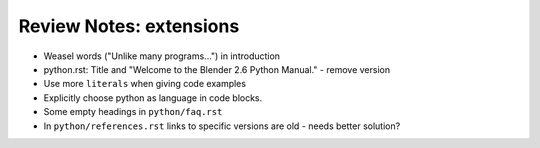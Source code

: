 
************************
Review Notes: extensions
************************

- Weasel words ("Unlike many programs...") in introduction
- python.rst: Title and "Welcome to the Blender 2.6 Python Manual." - remove version
- Use more ``literals`` when giving code examples
- Explicitly choose python as language in code blocks.
- Some empty headings in ``python/faq.rst``
- In ``python/references.rst`` links to  specific versions are old - needs better solution?